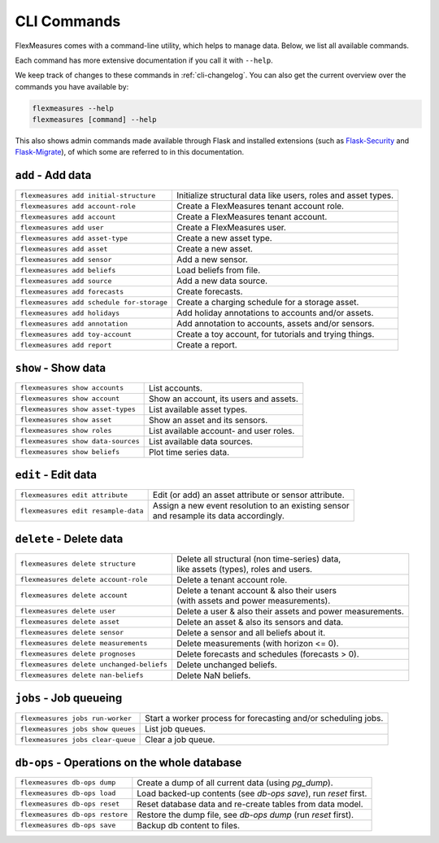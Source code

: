.. _cli:

CLI Commands
=============================

FlexMeasures comes with a command-line utility, which helps to manage data.
Below, we list all available commands.

Each command has more extensive documentation if you call it with ``--help``.

We keep track of changes to these commands in :ref:`cli-changelog`.
You can also get the current overview over the commands you have available by:

.. code-block:: console

    flexmeasures --help
    flexmeasures [command] --help


This also shows admin commands made available through Flask and installed extensions (such as `Flask-Security <https://flask-security-too.readthedocs.io>`_ and `Flask-Migrate <https://flask-migrate.readthedocs.io>`_),
of which some are referred to in this documentation.


``add`` - Add data
--------------

================================================= =======================================
``flexmeasures add initial-structure``            Initialize structural data like users, roles and asset types. 
``flexmeasures add account-role``                 Create a FlexMeasures tenant account role.
``flexmeasures add account``                      Create a FlexMeasures tenant account.
``flexmeasures add user``                         Create a FlexMeasures user.
``flexmeasures add asset-type``                   Create a new asset type.
``flexmeasures add asset``                        Create a new asset.
``flexmeasures add sensor``                       Add a new sensor.
``flexmeasures add beliefs``                      Load beliefs from file.
``flexmeasures add source``                       Add a new data source.
``flexmeasures add forecasts``                    Create forecasts.
``flexmeasures add schedule for-storage``         Create a charging schedule for a storage asset.
``flexmeasures add holidays``                     Add holiday annotations to accounts and/or assets.
``flexmeasures add annotation``                   Add annotation to accounts, assets and/or sensors.
``flexmeasures add toy-account``                  Create a toy account, for tutorials and trying things.
``flexmeasures add report``                       Create a report.
================================================= =======================================


``show`` - Show data
--------------

================================================= =======================================
``flexmeasures show accounts``                    List accounts.
``flexmeasures show account``                     Show an account, its users and assets.
``flexmeasures show asset-types``                 List available asset types.
``flexmeasures show asset``                       Show an asset and its sensors.
``flexmeasures show roles``                       List available account- and user roles.
``flexmeasures show data-sources``                List available data sources.
``flexmeasures show beliefs``                     Plot time series data.
================================================= =======================================



``edit`` - Edit data
--------------

================================================= =======================================
``flexmeasures edit attribute``                   Edit (or add) an asset attribute or sensor attribute.
``flexmeasures edit resample-data``               | Assign a new event resolution to an existing sensor
                                                  | and resample its data accordingly.
================================================= =======================================


``delete`` - Delete data
--------------

================================================= =======================================
``flexmeasures delete structure``                 | Delete all structural (non time-series) data, 
                                                  | like assets (types), roles and users.
``flexmeasures delete account-role``              Delete a tenant account role.
``flexmeasures delete account``                   | Delete a tenant account & also their users
                                                  | (with assets and power measurements).
``flexmeasures delete user``                      Delete a user & also their assets and power measurements.
``flexmeasures delete asset``                     Delete an asset & also its sensors and data.
``flexmeasures delete sensor``                    Delete a sensor and all beliefs about it.
``flexmeasures delete measurements``              Delete measurements (with horizon <= 0).
``flexmeasures delete prognoses``                 Delete forecasts and schedules (forecasts > 0).
``flexmeasures delete unchanged-beliefs``         Delete unchanged beliefs.
``flexmeasures delete nan-beliefs``               Delete NaN beliefs.
================================================= =======================================


``jobs`` - Job queueing
--------------

================================================= =======================================
``flexmeasures jobs run-worker``                  Start a worker process for forecasting and/or scheduling jobs.
``flexmeasures jobs show queues``                 List job queues.
``flexmeasures jobs clear-queue``                 Clear a job queue.
================================================= =======================================


``db-ops`` - Operations on the whole database
--------------

================================================= =======================================
``flexmeasures db-ops dump``                      Create a dump of all current data (using `pg_dump`).
``flexmeasures db-ops load``                      Load backed-up contents (see `db-ops save`), run `reset` first.
``flexmeasures db-ops reset``                     Reset database data and re-create tables from data model.
``flexmeasures db-ops restore``                   Restore the dump file, see `db-ops dump` (run `reset` first).
``flexmeasures db-ops save``                      Backup db content to files.
================================================= =======================================
